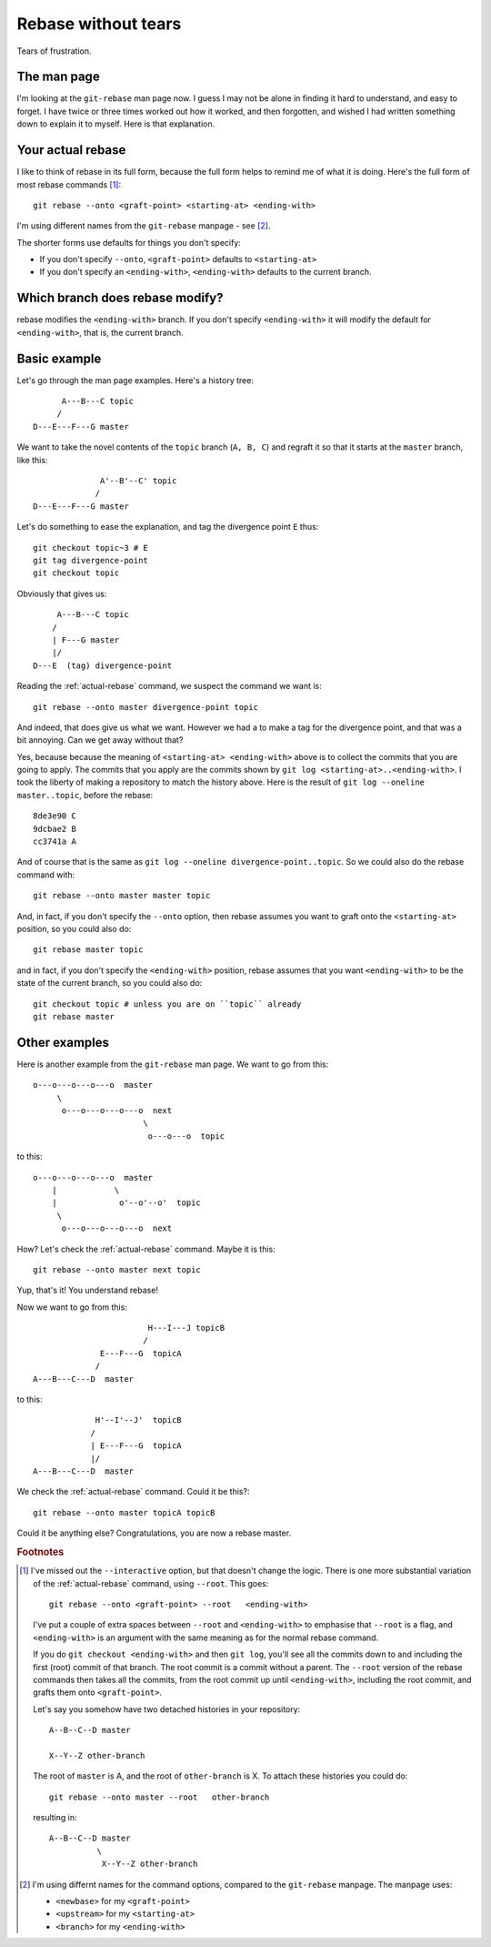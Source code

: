 ####################
Rebase without tears
####################

Tears of frustration.

************
The man page
************

I'm looking at the ``git-rebase`` man page now.  I guess I may not be alone in
finding it hard to understand, and easy to forget.  I have twice or three times
worked out how it worked, and then forgotten, and wished I had written something
down to explain it to myself.  Here is that explanation.

.. _actual-rebase:

******************
Your actual rebase
******************

I like to think of rebase in its full form, because the full form helps to
remind me of what it is doing.  Here's the full form of most rebase commands
[#to-root]_::

    git rebase --onto <graft-point> <starting-at> <ending-with>

I'm using different names from the ``git-rebase`` manpage - see
[#manpage-names]_.

The shorter forms use defaults for things you don't specify:

* If you don't specify ``--onto``, ``<graft-point>`` defaults to
  ``<starting-at>``
* If you don't specify an ``<ending-with>``, ``<ending-with>`` defaults to the
  current branch.

********************************
Which branch does rebase modify?
********************************

rebase modifies the ``<ending-with>`` branch.  If you don't specify
``<ending-with>`` it will modify the default for ``<ending-with>``, that is, the
current branch.

*************
Basic example
*************

Let's go through the man page examples.  Here's a history tree::

          A---B---C topic
         /
    D---E---F---G master

We want to take the novel contents of the ``topic`` branch (``A, B, C``) and
regraft it so that it starts at the ``master`` branch, like this::

                  A'--B'--C' topic
                 /
    D---E---F---G master

Let's do something to ease the explanation, and tag the divergence point ``E``
thus::

    git checkout topic~3 # E
    git tag divergence-point
    git checkout topic

Obviously that gives us::

         A---B---C topic
        /
        | F---G master
        |/
    D---E  (tag) divergence-point

Reading the :ref:`actual-rebase` command, we suspect the command we want is::

   git rebase --onto master divergence-point topic

And indeed, that does give us what we want.  However we had a to make a tag for
the divergence point, and that was a bit annoying. Can we get away without that?

Yes, because because the meaning of ``<starting-at> <ending-with>`` above is to
collect the commits that you are going to apply.  The commits that you apply are
the commits shown by ``git log <starting-at>..<ending-with>``.  I took the
liberty of making a repository to match the history above.  Here is the result
of ``git log --oneline master..topic``, before the rebase::

    8de3e90 C
    9dcbae2 B
    cc3741a A

And of course that is the same as ``git log --oneline divergence-point..topic``.
So we could also do the rebase command with::

    git rebase --onto master master topic

And, in fact, if you don't specify the ``--onto`` option, then rebase assumes
you want to graft onto the ``<starting-at>`` position, so you could also do::

    git rebase master topic

and in fact, if you don't specify the ``<ending-with>`` position, rebase assumes
that you want ``<ending-with>`` to be the state of the current branch, so you
could also do::

    git checkout topic # unless you are on ``topic`` already
    git rebase master

**************
Other examples
**************

Here is another example from the ``git-rebase`` man page.  We want to go from
this::

     o---o---o---o---o  master
          \
           o---o---o---o---o  next
                            \
                             o---o---o  topic

to this::

     o---o---o---o---o  master
         |            \
         |             o'--o'--o'  topic
          \
           o---o---o---o---o  next

How?   Let's check the :ref:`actual-rebase` command.  Maybe it is this::

    git rebase --onto master next topic

Yup, that's it!  You understand rebase!

Now we want to go from this::


                             H---I---J topicB
                            /
                   E---F---G  topicA
                  /
     A---B---C---D  master

to this::


                  H'--I'--J'  topicB
                 /
                 | E---F---G  topicA
                 |/
     A---B---C---D  master

We check the :ref:`actual-rebase` command.  Could it be this?::

    git rebase --onto master topicA topicB

Could it be anything else?  Congratulations, you are now a rebase master.

.. rubric:: Footnotes

.. [#to-root]  I've missed out the ``--interactive`` option, but that doesn't
   change the logic.  There is one more substantial variation of the
   :ref:`actual-rebase` command, using ``--root``.  This goes::

        git rebase --onto <graft-point> --root   <ending-with>

   I've put a couple of extra spaces between ``--root`` and ``<ending-with>`` to
   emphasise that ``--root`` is a flag, and ``<ending-with>`` is an argument
   with the same meaning as for the normal rebase command.

   If you do ``git checkout <ending-with>`` and then ``git log``, you'll see all
   the commits down to and including the first (root) commit of that branch.
   The root commit is a commit without a parent.  The ``--root`` version of the
   rebase commands then takes all the commits, from the root commit up until
   ``<ending-with>``, including the root commit, and grafts them onto
   ``<graft-point>``.

   Let's say you somehow have two detached histories in your repository::

       A--B--C--D master

       X--Y--Z other-branch

   The root of ``master`` is A, and the root of ``other-branch`` is X.  To
   attach these histories you could do::

       git rebase --onto master --root   other-branch

   resulting in::

       A--B--C--D master
                 \
                  X--Y--Z other-branch

.. [#manpage-names] I'm using differnt names for the command options, compared
   to the ``git-rebase`` manpage.  The manpage uses:

   * ``<newbase>`` for my ``<graft-point>``
   * ``<upstream>`` for my ``<starting-at>``
   * ``<branch>`` for my ``<ending-with>``
